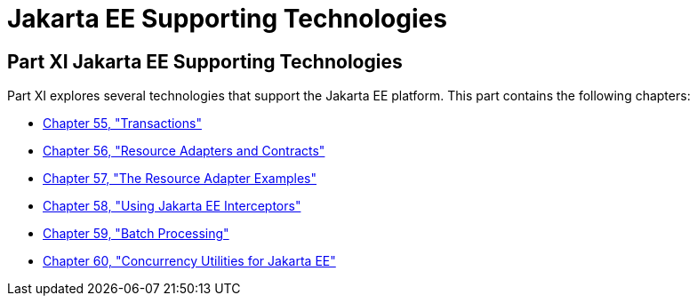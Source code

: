 Jakarta EE Supporting Technologies
==================================

[[GIJUE]][[JEETT00134]]

[[part-xi-jakarta-ee-supporting-technologies]]
Part XI Jakarta EE Supporting Technologies
------------------------------------------

Part XI explores several technologies that support the Jakarta EE platform.
This part contains the following chapters:

* link:transactions.html#BNCIH[Chapter 55, "Transactions"]
* link:resources.html#BNCJH[Chapter 56, "Resource Adapters and
Contracts"]
* link:connectorexample.html#GLODB[Chapter 57, "The Resource Adapter
Examples"]
* link:interceptors.html#GKEED[Chapter 58, "Using Jakarta EE Interceptors"]
* link:batch-processing.html#GKJIQ6[Chapter 59, "Batch Processing"]
* link:concurrency-utilities.html#GKJIQ8[Chapter 60, "Concurrency
Utilities for Jakarta EE"]
